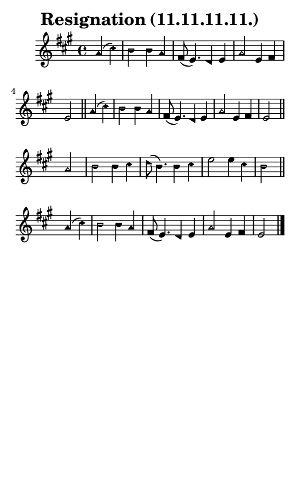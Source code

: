 \version "2.18.2"

#(set-global-staff-size 14)

\header {
  title=\markup {
    Resignation (11.11.11.11.)
  }
  composer = \markup {
    
  }
  tagline = ##f
}

sopranoMusic = {
  \aikenHeads
  \clef treble
  \key a \major
  \autoBeamOff
  \time 4/4
  \relative c'' {
    \set Score.tempoHideNote = ##t \tempo 4 = 120
    
    \partial 2
    a4( cis) b2 b4 a fis8( e4.) d4 e a2 e4 fis e2 \bar "||"
    a4( cis) b2 b4 a fis8( e4.) d4 e a2 e4 fis e2 \bar "||" \break
    a2 b b4 cis d8( b4.) b4 cis e2 e4 cis b2 \bar "||"
    a4( cis) b2 b4 a fis8( e4.) d4 e a2 e4 fis e2 \bar "|."
  }
}

#(set! paper-alist (cons '("phone" . (cons (* 3 in) (* 5 in))) paper-alist))

\paper {
  #(set-paper-size "phone")
}

\score {
  <<
    \new Staff {
      \new Voice {
	\sopranoMusic
      }
    }
  >>
}